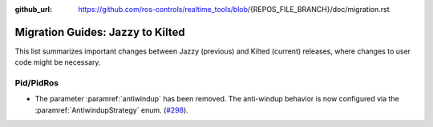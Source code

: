 :github_url: https://github.com/ros-controls/realtime_tools/blob/{REPOS_FILE_BRANCH}/doc/migration.rst

Migration Guides: Jazzy to Kilted
^^^^^^^^^^^^^^^^^^^^^^^^^^^^^^^^^^^^^
This list summarizes important changes between Jazzy (previous) and Kilted (current) releases, where changes to user code might be necessary.

Pid/PidRos
***********************************************************
* The parameter :paramref:`antiwindup` has been removed. The anti-windup behavior is now configured via the :paramref:`AntiwindupStrategy` enum. (`#298 <https://github.com/ros-controls/control_toolbox/pull/298>`_).
